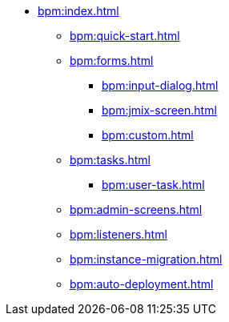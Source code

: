 * xref:bpm:index.adoc[]
** xref:bpm:quick-start.adoc[]
** xref:bpm:forms.adoc[]
*** xref:bpm:input-dialog.adoc[]
*** xref:bpm:jmix-screen.adoc[]
*** xref:bpm:custom.adoc[]
** xref:bpm:tasks.adoc[]
*** xref:bpm:user-task.adoc[]
** xref:bpm:admin-screens.adoc[]
** xref:bpm:listeners.adoc[]
** xref:bpm:instance-migration.adoc[]
** xref:bpm:auto-deployment.adoc[]